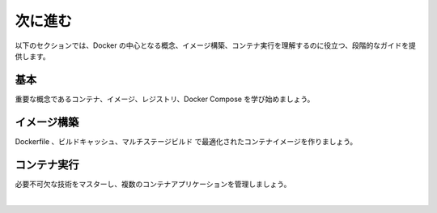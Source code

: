 ﻿.. -*- coding: utf-8 -*-
.. URL: https://docs.docker.com/get-started/introduction/whats-next/
   doc version: 27.0
      https://github.com/docker/docs/blob/main/content/get-started/introduction/whats-next.md
.. check date: 2025/01/09
.. Commits on Aug 20, 2024 abd030c3fe2b5db526fb7a16d6d9892d46d678e5
.. -----------------------------------------------------------------------------

.. What's next
.. _introduction-whats-next:

========================================
次に進む
========================================

.. The following sections provide step-by-step guides to help you understand core Docker concepts, building images, and running containers.

以下のセクションでは、Docker の中心となる概念、イメージ構築、コンテナ実行を理解するのに役立つ、段階的なガイドを提供します。

.. The basics
.. _introduction-the-basics:

基本
==========

.. Get started learning the core concepts of containers, images, registries, and Docker Compose.

重要な概念であるコンテナ、イメージ、レジストリ、Docker Compose を学び始めましょう。

.. grid:: 3

    .. grid-item-card:: コンテナとは？
        :link: /get-started/docker-concepts/the-basics/what-is-a-container
        :link-type: doc

        初めてのコンテナ実行方法を学びましょう。

    .. grid-item-card:: イメージとは？
        :link: /get-started/docker-concepts/the-basics/what-is-an-image
        :link-type: doc

        イメージレイヤの基礎を学びましょう。

    .. grid-item-card:: レジストリとは？
        :link: /get-started/docker-concepts/the-basics/what-is-a-registry
        :link-type: doc

        コンテナレジストリを学び、互換性を調べ、レジストリをやりとりしましょう。

.. grid:: 3

    .. grid-item-card:: Docker Compose とは？
        :link: /get-started/docker-concepts/the-basics/what-is-docker-compose
        :link-type: doc

        Docker Copose の理解を深めましょう。


.. Building images
.. _introduction-building-images:

イメージ構築
====================

.. Craft optimized container images with Dockerfiles, build cache, and multi-stage builds.

Dockerfile 、ビルドキャッシュ、マルチステージビルド で最適化されたコンテナイメージを作りましょう。

.. grid:: 3

    .. grid-item-card:: イメージレイヤーの理解
        :link: /get-started/docker-concepts/building-images/understanding-image-layers
        :link-type: doc

        コンテナイメージのレイヤーいついて学びましょう。

    .. grid-item-card:: Dockerfile を書く
        :link: /get-started/docker-concepts/building-images/writing-a-dockerfile
        :link-type: doc

        Dockerfile を使ってイメージを作る方法を学びましょう。

    .. grid-item-card:: イメージの構築、タグ付け、送信
        :link: /get-started/docker-concepts/building-images/build-tag-and-publish-an-image
        :link-type: doc

        構築、タグ付けの仕方や、Docker Hub や他のレジストリへの送信方法を学びましょう。


.. grid:: 3

    .. grid-item-card:: ビルドキャッシュの利用
        :link: /get-started/docker-concepts/building-images/using-the-build-cache
        :link-type: doc

        ビルドキャッシュについてや、キャッシュ無しとの違い、効率的なビルドキャッシュの使い方を学びましょう。

    .. grid-item-card:: マルチステージビルド
        :link: /get-started/docker-concepts/building-images/multi-stage-builds
        :link-type: doc

        マルチステージビルドや利点について詳しく学びましょう。


.. Running containers
.. _introduction-running-containers:

コンテナ実行
====================

.. Master essential techniques for exposing ports, overriding defaults, persisting data, sharing files, and managing multi-container applications.

必要不可欠な技術をマスターし、複数のコンテナアプリケーションを管理しましょう。


.. grid:: 3

    .. grid-item-card:: ポートの公開
        :link: /get-started/docker-concepts/running-containers/publishing-ports
        :link-type: doc

        Docker でポートの露出（expose）と公開（publish）がなぜ重要なのか理解しましょう。

    .. grid-item-card:: コンテナのデフォルトを上書き
        :link: /get-started/docker-concepts/running-containers/overriding-container-defaults
        :link-type: doc

        ``docker run`` コマンドの使用時、コンテナのデフォルトの挙動を上書きする方法を学びましょう。

    .. grid-item-card:: コンテナデータの保持
        :link: /get-started/docker-concepts/running-containers/persisting-container-data
        :link-type: doc

        Docker でデータを保持する重要性を学びましょう。


.. grid:: 3

    .. grid-item-card:: ローカルファイルをコンテナと共有
        :link: /get-started/docker-concepts/running-containers/sharing-local-files
        :link-type: doc

        Docker で利用できるストレージの種類と、一般的な使い方を学びましょう。

    .. grid-item-card:: 複数コンテナのアプリケーション
        :link: /get-started/docker-concepts/running-containers/multi-container-applications
        :link-type: doc

        複数コンテナを使うアプリケーションの重要性と、1つのコンテナアプリケーションとの違いを学びましょう。


|

.. seealso::


   What's next | Docker Docs
      https://docs.docker.com/get-started/introduction/whats-next/